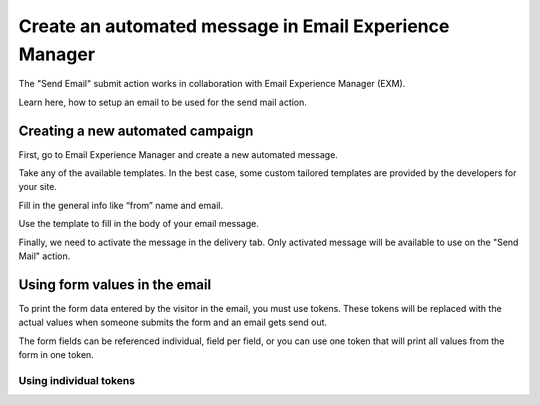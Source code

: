 =======================================================
Create an automated message in Email Experience Manager
=======================================================

The "Send Email" submit action works in collaboration with Email Experience Manager (EXM).

Learn here, how to setup an email to be used for the send mail action.

Creating a new automated campaign
=================================

First, go to Email Experience Manager and create a new automated message.

.. image:: SFE-EmailFixed-ExmCreateCampaign.png

Take any of the available templates. In the best case, some custom tailored templates are provided by the developers for your site.

.. image:: SFE-EmailFixed-ExmChooseTemplate.png

Fill in the general info like “from” name and email.

.. image:: SFE-EmailFixed-ExmGeneralInfo.png

Use the template to fill in the body of your email message.

.. image:: SFE-EmailFixed-ExmMessage.jpg

Finally, we need to activate the message in the delivery tab. 
Only activated message will be available to use on the "Send Mail" action.

.. image:: SFE-EmailFixed-ExmActivate.png


Using form values in the email
==============================

To print the form data entered by the visitor in the email, you must use tokens.
These tokens will be replaced with the actual values when someone submits the form and an email gets send out.

The form fields can be referenced individual, field per field, or you can use one token that will print all values from the form in one token.

Using individual tokens
-----------------------

